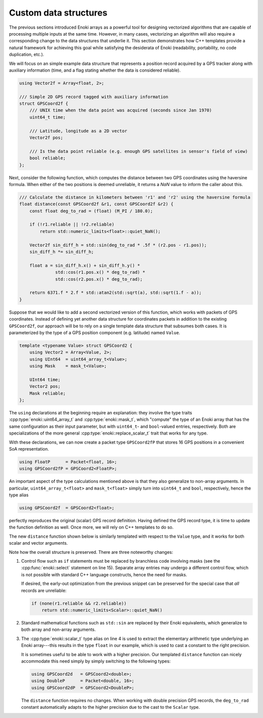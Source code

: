 .. _custom-structures:

Custom data structures
======================

The previous sections introduced Enoki arrays as a powerful tool for
designing vectorized algorithms that are capable of processing multiple inputs
at the same time. However, in many cases, vectorizing an algorithm will also
require a corresponding change to the data structures that underlie it. This
section demonstrates how C++ templates provide a natural framework for
achieving this goal while satisfying the desiderata of Enoki (readability,
portability, no code duplication, etc.).

We will focus on an simple example data structure that represents a position
record acquired by a GPS tracker along with auxiliary information (time, and a
flag stating whether the data is considered reliable).

.. code-block:: cpp

    using Vector2f = Array<float, 2>;

    /// Simple 2D GPS record tagged with auxiliary information
    struct GPSCoord2f {
        /// UNIX time when the data point was acquired (seconds since Jan 1970)
        uint64_t time;

        /// Latitude, longitude as a 2D vector
        Vector2f pos;

        /// Is the data point reliable (e.g. enough GPS satellites in sensor's field of view)
        bool reliable;
    };

Next, consider the following function, which computes the distance between two
GPS coordinates using the haversine formula. When either of the two positions
is deemed unreliable, it returns a *NaN* value to inform the caller about this.

.. code-block:: cpp

    /// Calculate the distance in kilometers between 'r1' and 'r2' using the haversine formula
    float distance(const GPSCoord2f &r1, const GPSCoord2f &r2) {
        const float deg_to_rad = (float) (M_PI / 180.0);

        if (!r1.reliable || !r2.reliable)
            return std::numeric_limits<float>::quiet_NaN();

        Vector2f sin_diff_h = std::sin(deg_to_rad * .5f * (r2.pos - r1.pos));
        sin_diff_h *= sin_diff_h;

        float a = sin_diff_h.x() + sin_diff_h.y() *
                  std::cos(r1.pos.x() * deg_to_rad) *
                  std::cos(r2.pos.x() * deg_to_rad);

        return 6371.f * 2.f * std::atan2(std::sqrt(a), std::sqrt(1.f - a));
    }

Suppose that we would like to add a second vectorized version of this function,
which works with packets of GPS coordinates. Instead of defining yet another
data structure for coordinates packets in addition to the existing
``GPSCoord2f``, our approach will be to rely on a single template data
structure that subsumes both cases. It is parameterized by the type of a GPS
position component (e.g. latitude) named ``Value``.

.. code-block:: cpp

    template <typename Value> struct GPSCoord2 {
        using Vector2 = Array<Value, 2>;
        using UInt64  = uint64_array_t<Value>;
        using Mask    = mask_t<Value>;

        UInt64 time;
        Vector2 pos;
        Mask reliable;
    };

The ``using`` declarations at the beginning require an explanation: they
involve the type traits :cpp:type:`enoki::uint64_array_t` and
:cpp:type:`enoki::mask_t`, which "compute" the type of an Enoki array
that has the same configuration as their input parameter, but with
``uint64_t``- and ``bool``-valued entries, respectively. Both are
specializations of the more general :cpp:type:`enoki::replace_scalar_t` trait that works
for any type.

With these declarations, we can now create a packet type ``GPSCoord2fP`` that
stores 16 GPS positions in a convenient SoA representation.

.. code-block:: cpp

    using FloatP      = Packet<float, 16>;
    using GPSCoord2fP = GPSCoord2<FloatP>;

An important aspect of the type calculations mentioned above is that they
also generalize to non-array arguments. In particular, ``uint64_array_t<float>`` and
``mask_t<float>`` simply turn into ``uint64_t`` and ``bool``, respectively,
hence the type alias

.. code-block:: cpp

    using GPSCoord2f  = GPSCoord2<float>;

perfectly reproduces the original (scalar) GPS record definition. Having
defined the GPS record type, it is time to update the function definition as
well. Once more, we will rely on C++ templates to do so.

The new ``distance`` function shown below is similarly templated with respect
to the ``Value`` type, and it works for both scalar and vector arguments.

.. code-block:: cpp
    :linenos:

    /// Calculate the distance in kilometers between 'r1' and 'r2' using the haversine formula
    template <typename Value>
    Value distance(const GPSCoord2<Value> &r1, const GPSCoord2<Value> &r2) {
        using Scalar = scalar_t<Value>;
        const Value deg_to_rad = Scalar(M_PI / 180.0);

        auto sin_diff_h = sin(deg_to_rad * .5f * (r2.pos - r1.pos));
        sin_diff_h *= sin_diff_h;

        Value a = sin_diff_h.x() + sin_diff_h.y() *
                  cos(r1.pos.x() * deg_to_rad) *
                  cos(r2.pos.x() * deg_to_rad);

        return select(
            r1.reliable && r2.reliable,
            (6371.f * 2.f) * atan2(sqrt(a), sqrt(1.f - a)),
            std::numeric_limits<Scalar>::quiet_NaN()
        );
    }

Note how the overall structure is preserved. There are three noteworthy changes:

1. Control flow such as ``if`` statements must be replaced by branchless code
   involving masks (see the :cpp:func:`enoki::select` statement on line 15).
   Separate array entries may undergo a different control flow, which is not
   possible with standard C++ language constructs, hence the need for masks.

   If desired, the early-out optimization from the previous snippet can be
   preserved for the special case that *all* records are unreliable:

   .. code-block:: cpp

       if (none(r1.reliable && r2.reliable))
           return std::numeric_limits<Scalar>::quiet_NaN()


2. Standard mathematical functions such as ``std::sin`` are replaced by their
   Enoki equivalents, which generalize to both array and non-array arguments.

3. The :cpp:type:`enoki::scalar_t` type alias on line 4 is used to extract the
   elementary arithmetic type underlying an Enoki array---this results in the
   type ``float`` in our example, which is used to cast a constant to the right
   precision.

   It is sometimes useful to be able to work with a higher precision. Our
   templated ``distance`` function can nicely accommodate this need simply by simply
   switching to the following types:

   .. code-block:: cpp

       using GPSCoord2d   = GPSCoord2<double>;
       using DoubleP      = Packet<double, 16>;
       using GPSCoord2dP  = GPSCoord2<DoubleP>;

   The ``distance`` function requires no changes. When working with double
   precision GPS records, the ``deg_to_rad`` constant automatically adapts to
   the higher precision due to the cast to the ``Scalar`` type.

